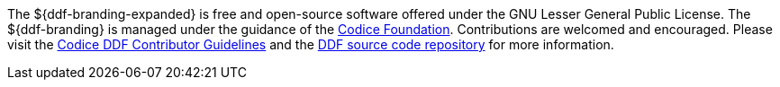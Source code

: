 
The ${ddf-branding-expanded} is free and open-source software offered under the GNU Lesser General Public License.
The ${ddf-branding} is managed under the guidance of the http://codice.org[Codice Foundation].
Contributions are welcomed and encouraged.
Please visit the https://codice.atlassian.net/wiki/display/DDF/Guidelines%2C+Standards+and+Best+Practices[Codice DDF Contributor Guidelines] and the https://github.com/codice/ddf[DDF source code repository] for more information.
